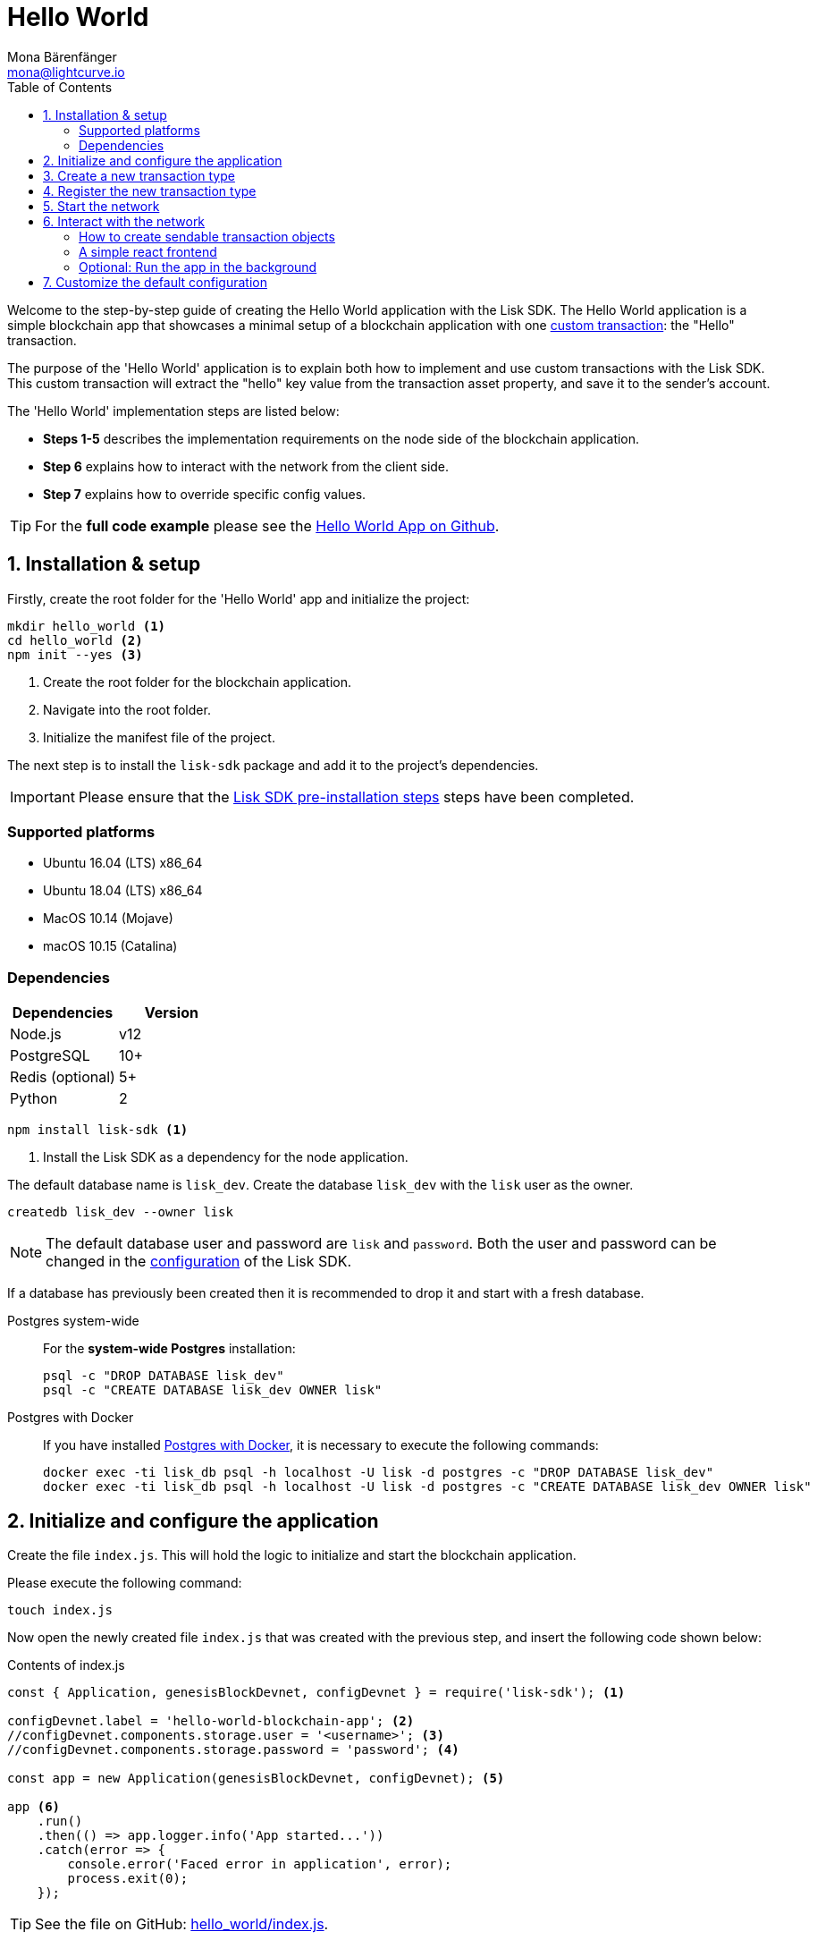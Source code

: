 = Hello World
Mona Bärenfänger <mona@lightcurve.io>
:description: The Lisk Hello World tutorial covers how to create a custom transaction based on the BaseTransaction interface, and how to register it with the node application.
:toc:
:imagesdir: ../../assets/images
:experimental:
:v_core: 3.0.0
:v_sdk: v4.0.0-alpha.1

:url_github_hello: https://github.com/LiskHQ/lisk-sdk-examples/tree/development/hello_world
:url_github_hello_client: https://github.com/LiskHQ/lisk-sdk-examples/blob/development/hello_world/react-client
:url_github_hello_index: https://github.com/LiskHQ/lisk-sdk-examples/tree/development/hello_world/index.js
:url_github_hello_tx: https://github.com/LiskHQ/lisk-sdk-examples/blob/development/hello_world/transactions/hello_transaction.js
:url_github_sdk_config: https://github.com/LiskHQ/lisk-sdk/blob/{v_sdk}/sdk/src/samples/config_devnet.json

:url_guide_broadcast: guides/app-development/broadcast.adoc
:url_guide_config: guides/app-development/configuration.adoc
:url_guides_config_genesis_block: guides/app-development/configuration.adoc#genesis_block
:url_guide_frontend: guides/app-development/frontend.adoc
:url_guide_interact: guides/app-development/interact-with-api.adoc
:url_guide_launch: guides/app-development/launch.adoc
:url_customize: guides/app-development/custom-transactions.adoc
:url_reference_config: references/config.adoc#config_object
:url_setup_postgresql: setup.adoc#postgresql
:url_setup_preinstall: setup.adoc#pre_install


Welcome to the step-by-step guide of creating the Hello World application with the Lisk SDK.
The Hello World application is a simple blockchain app that showcases a minimal setup of a blockchain application with one xref:{url_customize}[custom transaction]: the "Hello" transaction.

The purpose of the 'Hello World' application is to explain both how to implement and use custom transactions with the Lisk SDK.
This custom transaction will extract the "hello" key value from the transaction asset property, and save it to the sender's account.

The 'Hello World' implementation steps are listed below:

* *Steps 1-5* describes the implementation requirements on the node side of the blockchain application.
* *Step 6* explains how to interact with the network from the client side.
* *Step 7* explains how to override specific config values.

TIP: For the *full code example* please see the {url_github_hello}[Hello World App on Github^].

== 1. Installation & setup

Firstly, create the root folder for the 'Hello World' app and initialize the project:

[source,bash]
----
mkdir hello_world <1>
cd hello_world <2>
npm init --yes <3>
----

<1> Create the root folder for the blockchain application.
<2> Navigate into the root folder.
<3> Initialize the manifest file of the project.

The next step is to install the `lisk-sdk` package and add it to the project's dependencies.

IMPORTANT: Please ensure that the xref:{url_setup_preinstall}[Lisk SDK pre-installation steps] steps have been completed.

=== Supported platforms

* Ubuntu 16.04 (LTS) x86_64
* Ubuntu 18.04 (LTS) x86_64
* MacOS 10.14 (Mojave)
* macOS 10.15 (Catalina)

=== Dependencies

[options="header",]
|===
|Dependencies |Version
|Node.js | v12
|PostgreSQL |10+
|Redis (optional) |5+
|Python |2
|===

[source,bash]
----
npm install lisk-sdk <1>
----

<1> Install the Lisk SDK as a dependency for the node application.


The default database name is `lisk_dev`.
Create the database `lisk_dev` with the `lisk` user as the owner.

[source,bash]
----
createdb lisk_dev --owner lisk
----

[NOTE]
====
The default database user and password are `lisk` and `password`.
Both the user and password can be changed in the xref:{url_guide_config}[configuration] of the Lisk SDK.
====

****
If a database has previously been created then it is recommended to drop it and start with a fresh database.

[tabs]
====
Postgres system-wide::
+
--
For the *system-wide Postgres* installation:

[source,bash]
----
psql -c "DROP DATABASE lisk_dev"
psql -c "CREATE DATABASE lisk_dev OWNER lisk"
----
--
Postgres with Docker::
+
--
If you have installed xref:{url_setup_postgresql}[Postgres with Docker], it is necessary to execute the following commands:

[source,bash]
----
docker exec -ti lisk_db psql -h localhost -U lisk -d postgres -c "DROP DATABASE lisk_dev"
docker exec -ti lisk_db psql -h localhost -U lisk -d postgres -c "CREATE DATABASE lisk_dev OWNER lisk"
----
--
====
****

== 2. Initialize and configure the application

Create the file `index.js`.
This will hold the logic to initialize and start the blockchain application.

Please execute the following command:

[source,bash]
----
touch index.js
----

Now open the newly created file `index.js` that was created with the previous step, and insert the following code shown below:

.Contents of index.js
[source,js]
----
const { Application, genesisBlockDevnet, configDevnet } = require('lisk-sdk'); <1>

configDevnet.label = 'hello-world-blockchain-app'; <2>
//configDevnet.components.storage.user = '<username>'; <3>
//configDevnet.components.storage.password = 'password'; <4>

const app = new Application(genesisBlockDevnet, configDevnet); <5>

app <6>
    .run()
    .then(() => app.logger.info('App started...'))
    .catch(error => {
        console.error('Faced error in application', error);
        process.exit(0);
    });
----

TIP: See the file on GitHub: {url_github_hello_index}[hello_world/index.js^].

<1> Require `Application` class, the devnet genesis block and the devnet config for the application.
The dependencies are required from the `lisk-sdk` package.
The most important dependency is the `Application` class, which is used in <5> to create the `Application` instance.
The `Application` instance will start the whole application at the bottom of `index.js`.
<2> Set the name of the blockchain application.
<3> In the case whereby a different user other than `lisk` was provided to gain access to the database `lisk_dev`, it will be necessary to update the username in the config.
<4> Uncomment this and replace `password` with the password for your database user.
<5> Create the application instance.
By sending the parameters for the xref:{url_guides_config_genesis_block}[genesis block] and the {url_github_sdk_config}[Devnet configuration file^], the application is now configured with basic configurations to start the network.
<6> The code block below starts the application and does not need to be changed.

TIP: To change any of the values for `configDevnet`, please see the xref:{url_reference_config}[full list of configurations] for Lisk SDK and overwrite them as described in xref:{url_guide_config}[configuration guide].

After the code block above has been added, save and close `index.js`.
At this point, the node and the network can now be started in order to verify that the setup was successful by executing the following command below:

[source,bash]
----
node index.js
----

If everything is functioning correctly, the following logs listed below will be displayed:

....
$ node index.js
10:51:10 INFO lisk-framework: If you experience any type of error, please open an issue on Lisk GitHub: https://github.com/LiskHQ/lisk-sdk/issues (module=lisk:app)
10:51:10 INFO lisk-framework: Contribution guidelines can be found at Lisk-docs: https://github.com/LiskHQ/lisk-docs/blob/build/CONTRIBUTING.adoc (module=lisk:app)
10:51:10 INFO lisk-framework: Booting the application with Lisk Framework(0.1.0) (module=lisk:app)
10:51:10 INFO lisk-framework: Starting the app - HelloWorld-blockchain-app (module=lisk:app)
10:51:10 INFO lisk-framework: Initializing controller (module=lisk:app)
10:51:11 INFO lisk-framework: Loading controller (module=lisk:app)
10:51:11 INFO lisk-framework-http-api: Loading in-memory module (module=lisk:app)
{
 "version": "0.1.0",
 "moduleAlias": "http_api"
}
10:51:11 INFO lisk-framework-http-api: Loaded in-memory module (module=lisk:app)
{
 "version": "0.1.0",
 "moduleAlias": "http_api"
}
10:51:11 INFO lisk-framework: Modules ready and launched (module=lisk:app)
10:51:12 INFO lisk-framework: New block added to the chain (module=lisk:app)
{
 "id": "1349213844499460766",
 "height": 1,
 "numberOfTransactions": 310
}
10:51:12 INFO lisk-framework: Blockchain ready (module=lisk:app)
10:51:12 INFO lisk-framework: App started... (module=lisk:app)
10:51:12 INFO lisk-framework: Loading 103 delegates using encrypted passphrases from config (module=lisk:app)
10:51:12 INFO lisk-framework: Forging enabled on account: 8531579280410192796L (module=lisk:app)
10:51:12 INFO lisk-framework: Forging enabled on account: 7700165370820050502L (module=lisk:app)
10:51:12 INFO lisk-framework: Started Lisk (module=http_api)
{
 "address": "0.0.0.0",
 "httpPort": 4000
}
10:51:12 INFO lisk-framework: Event app:loader:sync was subscribed but not registered to the bus yet. (module=lisk:app)
10:51:12 INFO lisk-framework: Forging enabled on account: 18070013346623491378L (module=lisk:app)
10:51:12 INFO lisk-framework: Forging enabled on account: 13803933794686825569L (module=lisk:app)
10:51:12 INFO lisk-framework: Forging enabled on account: 13782190884886479261L (module=lisk:app)
10:51:12 INFO lisk-framework: Forging enabled on account: 3426690280983981237L (module=lisk:app)
10:51:12 INFO lisk-framework: Forging enabled on account: 2239791898636671159L (module=lisk:app)
[...]
....

To stop the blockchain process, press kbd:[CTRL+C].

[[step3]]
== 3. Create a new transaction type

For the 'Hello World' App, it is necessary to create a xref:{url_customize}[custom transaction] `HelloTransaction`: +

If the account contains an adequate enough balance to process the `HelloTransaction` transaction, the new "hello" property will appear into the account’s asset field as shown below:

****
After sending a `HelloTransaction`, for example `{"type": 20, "senderId": "16313739661670634666L", ... "asset": { "hello": "world" } }`, the sender’s account will change from: +
`{ address: "16313739661670634666L", ..., asset: null }`, to +
`{ "address": "16313739661670634666L", ..., "asset": {"hello": "world"} }`.
****

The next step is to define the new transaction type, `HelloTransaction` as described below.

First, create a new folder `transactions`, which will store the custom transactions, in this case the `HelloTransaction`.

[source,bash]
----
mkdir transdactions
cd transactions
npm init --yes
npm i @liskhq/lisk-transactions
----

Next, create and open the file `hello_transaction.js` and insert the following code shown below:

.Contents of hello_transaction.js
[source,js]
----
const {
    BaseTransaction,
    TransactionError
} = require('@liskhq/lisk-transactions');

class HelloTransaction extends BaseTransaction {

	static get TYPE () {
		return 20;
	};

	static get FEE () {
		return `${10 ** 8}`;
	};

	async prepare(store) {
		await store.account.cache([
			{
				address: this.senderId,
			},
		]);
	}

	validateAsset() {
		const errors = [];
		if (!this.asset.hello || typeof this.asset.hello !== 'string' || this.asset.hello.length > 64) {
			errors.push(
				new TransactionError(
					'Invalid "asset.hello" defined on transaction',
					this.id,
					'.asset.hello',
					this.asset.hello,
					'A string value no longer than 64 characters',
				)
			);
		}
		return errors;
	}

	async applyAsset(store) {
        const errors = [];
        const sender = await store.account.get(this.senderId);
        if (sender.asset && sender.asset.hello) {
            errors.push(
                new TransactionError(
                    'You cannot send a hello transaction multiple times',
	                sender.asset.hello,
                    '.asset.hello',
                    this.asset.hello
                )
            );
        } else {
	        sender.asset = { hello: this.asset.hello };
            store.account.set(sender.address, sender);
        }
        return errors; // array of TransactionErrors, returns empty array if no errors are thrown
	}

	async undoAsset(store) {
		const sender = await store.account.get(this.senderId);
		sender.asset = null;
		store.account.set(sender.address, sender);
		return [];
	}
}

module.exports = HelloTransaction;
----

TIP: See the file on GitHub: {url_github_hello_tx}[hello_world/transactions/hello_transaction.js^]

After adding the code block above, save and close `hello_transaction.js`.

== 4. Register the new transaction type

At this point the project should have the following file structure as shown below:

....
hello_world
├── transactions
│   ├── hello_transaction.js
│   ├── node_modules
│   └── package.json
├── index.js
├── node_modules
└── package.json
....

Add the new transaction type to your application, by registering it to the application instance inside of `index.js`.
To create this file, please execute the command listed below:

[source,bash]
----
touch index.js
----

NOTE: It is only required to add 2 new lines to the existing `index.js`, to register the new transaction type.

.Registering the `HelloTransaction` in `index.js`
[source,js]
----
const { Application, genesisBlockDevnet, configDevnet} = require('lisk-sdk');
const HelloTransaction = require('./hello_transaction'); <1>

configDevnet.label = 'hello-world-blockchain-app';
//configDevnet.components.storage.user = '<username>'; <4>
//configDevnet.components.storage.password = 'password'; <5>

const app = new Application(genesisBlockDevnet, configDevnet);
app.registerTransaction(HelloTransaction); <2>

app <8>
    .run()
    .then(() => app.logger.info('App started...'))
    .catch(error => {
        console.error('Faced error in application', error);
        process.exit(0);
    });
----

TIP: Please see the file on Github: {url_github_hello_index}[hello_world/index.js^].

<1> *New line*: Require the newly created transaction type 'HelloTransaction'.
<2> *New line*: Register the 'HelloTransaction'.

After the 2 new lines shown above are added to your `index.js` file, save and close it.

== 5. Start the network

It should now be possible to start the customized blockchain network for the first time.

The parameter `configDevnet`, which is passed to the `Application` instance in <<step3,step 3>>, is preconfigured to start the node with a set of genesis delegates, that have enabled forging by default in the Devnet.

These genesis delegates stabilize the new network, and ensure it is possible to test out the basic functionality of the network immediately with only one node, which in turn is beneficial during development of the blockchain application.

[NOTE]
====
The genesis delegates can be replaced with real delegates later.
To facilitate this, the users need to create new accounts and register themselves as delegates on the network.
More information about this can be found in the guide which covers how to xref:{url_guide_launch}[launch an application].
====

To start the network again, execute the following command shown below:

[source,bash]
----
node index.js
----

Please check the logs in order to to verify that the network has started successfully.

If any problems occur, then the process should stop and an error with debug information will be displayed.

== 6. Interact with the network

Now with the network running, try to send a `HelloTransaction` to the node to see if it will be accepted.

[NOTE]
====
As your blockchain process is running in your current console window, it is necessary to open a new window to proceed with the tutorial.
Make sure to navigate into the root folder of your blockchain application in the new console window.
====

[[sendable]]
=== How to create sendable transaction objects

Once inside the root folder of the 'Hello World' application, create the file that will hold a code snippet to create the transaction object:

[source,bash]
----
npm i @liskhq/lisk-client
touch print_sendable_hello-world.js
----

Now open the newly created file and paste the following code:

.Example: How to create a sendable Hello transaction object
[source,js]
----
const HelloTransaction = require('../transactions/hello_transaction');
const { cryptography } = require('@liskhq/lisk-client');

const networkIdentifier = cryptography.getNetworkIdentifier(
    "19074b69c97e6f6b86969bb62d4f15b888898b499777bda56a3a2ee642a7f20a",
    "Lisk",
);

const tx = new HelloTransaction({ <1>
    asset: {
        hello: 'world',
    },
    nonce: "103",
    fee: "1000000"
});

tx.sign(networkIdentifier,'peanut hundred pen hawk invite exclude brain chunk gadget wait wrong ready'); <2>

console.log(tx.stringify()); <3>
process.exit(0);
----

<1> The desired transaction object is created.
<2> The transaction is signed by the genesis account.
<3> The transaction is displayed as a JSON object in the console.

[TIP]
====
To get the nonce of an account, view the respective account details.
This can be achieved via an API call as described in the xref:{url_guide_broadcast}[Broadcast a transaction] guide.
====

The following script will print the transaction in the console.
(When it is executed the Python’s json.tool is used to prettify the output):

[source,bash]
----
node print_sendable_hello-world.js | python -m json.tool
----

The generated transaction object will be logged in the console:

.Signed Transaction object
[source,json]
----
{
    "asset": {
        "hello": "world"
    },
    "fee": "1000000",
    "id": "16496489785787724389",
    "nonce": "103",
    "senderId": "5059876081639179984L",
    "senderPublicKey": "0fe9a3f1a21b5530f27f87a414b549e79a940bf24fdf2b2f05e7f22aeeecc86a",
    "signatures": [
        "db6cf96756fe537eebe427f40f8832d14a408e38ab2b0a40a8e584bf22642c59556dcf9452b9021205338ffc6db6e29dd3fc34795e66be26c6e88376382e6c02"
    ],
    "type": 20
}
----

This transaction object can be posted to a node.

More information about how to interact with the blockchain application can be found in the xref:{url_guide_interact}[Interact with the API] guide.

=== A simple react frontend

Now that we know how to <<sendable,create sendable transaction objects>>, let's discover the application through a simple react frontend.

Please download the {url_github_hello_client}[react-client^] folder and add it to the root of the 'Hello World' application.

.Download the react-client folder, copy it into your project and install the dependencies
[source,bash]
----
cd ..
git clone git@github.com:LiskHQ/lisk-sdk-examples.git
cd hello_world
cp -r ../lisk-sdk-examples/hello_world/react-client react-client
cd react-client
npm i
----

.Starts the react client
[source,bash]
----
npm start
----

The 'Hello World' frontend is now available under `localhost:8080`

IMPORTANT: To test the frontend, always ensure your node application is still running in the other terminal window.

The react client offers a collection of simple scripts for the most common interactions for a blockchain application. In addition, it provides you with a good start to extend and adjust the application further to fit your particular use case.

TIP: Please see the xref:{url_guide_frontend}[Connect a frontend] guide for a detailed description of the react client and its contents.

=== Optional: Run the app in the background

For further interaction with the network, it is possible to run the node in the background by executing the following commands:

.How to manage the node application with PM2
[source,bash]
----
cd hello_world <1>
pm2 start --name hello index.js <2>
pm2 stop hello <3>
pm2 start hello <4>
----

<1> Navigate into the root folder of the 'Hello World' application.
<2> Add the application to pm2 under the name 'hello'.
<3> Stop the hello app.
<4> Start the hello app.

[NOTE]
====
PM2 must be installed on the system in order to run these commands.
Please see the xref:{url_setup_preinstall}[SDK pre-installation section].
====

[[step7]]
== 7. Customize the default configuration

Your project should now contain the following file structure:

....
hello_world
├── react-client/
├── transactions/
│   ├── node_modules/
│   ├── package.json
│   └── hello_transaction.js
├── print_sendable_hello-world.js
├── hello_transaction.js
├── index.js
├── node_modules/
└── package.json
....

To run the script remotely, change the configuration before creating the `Application` instance, in order to make the API accessible as shown below:

TIP: For more configuration options, please see the xref:{url_reference_config}[full list of configurations] for the Lisk SDK.

[source,js]
----
const { Application, genesisBlockDevnet, configDevnet} = require('lisk-sdk'); <1>
const HelloTransaction = require('./hello_transaction'); <2>

configDevnet.label = 'hello-world-blockchain-app'; <3>
//configDevnet.components.storage.user = '<username>'; <4>
//configDevnet.components.storage.password = 'password'; <5>

configDevnet.modules.http_api.access.public = true; <6>
//configDevnet.modules.http_api.access.whitelist.push('1.2.3.4'); <7>

const app = new Application(genesisBlockDevnet, configDevnet); <8>

app.registerTransaction(HelloTransaction); <9>

app <10>
    .run()
    .then(() => app.logger.info('App started...'))
    .catch(error => {
        console.error('Faced error in application', error);
        process.exit(0);
    });
----

<1> Require `Application` class, the default genesis block and the default config for the application.
<2> Require the newly created transaction type `HelloTransaction`.
<3> Set the name of your blockchain application.
<4> In the case whereby a different user than `lisk` was provided, to gain access to the database `lisk_dev`, it is necessary to update the username in the config.
<5> Uncomment this and replace `password` with the password for your database user.
<6> Make the API accessible from everywhere.
<7> Example how to make the API accessible for specific IP addresses: add 1.2.3.4 IP address as whitelisted.
<8> Creates the application instance.
<9> Registers the 'HelloTransaction'.
<10> The code block below starts the application and does not need to be changed.

[NOTE]
====
*Optional:* After the first successful verification, the possibility exists to reduce the default console log level (info), and file log level (debug).
This can be achieved by sending a copy of the config object, `configDevnet` with the customized config for the logger component as shown below:

[source,js]
----
configDevnet.components.logger.fileLogLevel = "error"; <1>
configDevnet.components.logger.consoleLogLevel = "none"; <2>
----

<1> Will only display both log and fatal errors in the log file.
<2> No logs will be visible in the console.
====
